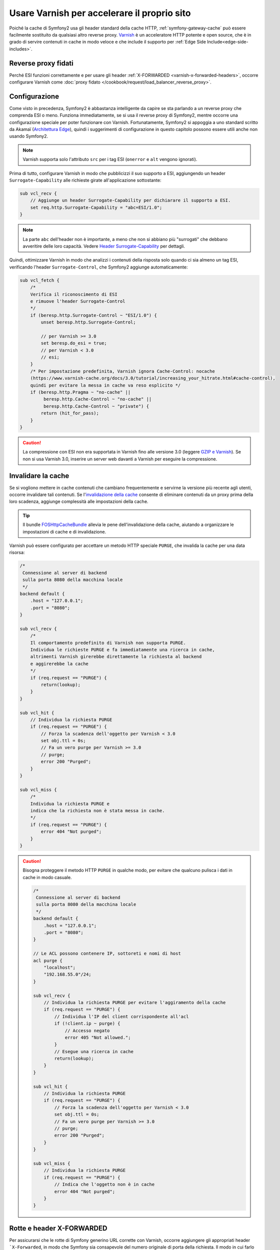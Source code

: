 .. index::
    single: Cache; Varnish

Usare Varnish per accelerare il proprio sito
============================================

Poiché la cache di Symfony2 usa gli header standard della cache HTTP,
:ref:`symfony-gateway-cache` può essere facilmente sostituito da qualsiasi altro reverse
proxy. `Varnish`_ è un acceleratore HTTP potente e open source, che è in grado di servire
contenuti in cache in modo veloce e che include il supporto per :ref:`Edge Side Include<edge-side-includes>`.

Reverse proxy fidati
--------------------

Perché ESI funzioni correttamente e per usare gli header :ref:`X-FORWARDED <varnish-x-forwarded-headers>`,
occorre configurare Varnish come
:doc:`proxy fidato </cookbook/request/load_balancer_reverse_proxy>`.

.. index::
    single: Varnish; Configurazione

Configurazione
--------------

Come visto in precedenza, Symfony2 è abbastanza intelligente da capire se sta parlando
a un reverse proxy che comprenda ESI o meno. Funziona immediatamente, se si usa il reverse
proxy di Symfony2, mentre occorre una configurazione speciale per poter funzionare
con Varnish. Fortunatamente, Symfony2 si appoggia a uno standard scritto
da Akamaï (`Architettura Edge`_), quindi i suggerimenti di configurazione in questo
capitolo possono essere utili anche non usando Symfony2.

.. note::

    Varnish supporta solo l'attributo ``src`` per i tag ESI (``onerror`` e
    ``alt`` vengono ignorati).

Prima di tutto, configurare Varnish in modo che pubblicizzi il suo supporto a ESI,
aggiungendo un header ``Surrogate-Capability`` alle richieste girate all'applicazione
sottostante:

.. code-block:: text

    sub vcl_recv {
        // Aggiunge un header Surrogate-Capability per dichiarare il supporto a ESI.
        set req.http.Surrogate-Capability = "abc=ESI/1.0";
    }

.. note::

    La parte ``abc`` dell'header non è importante, a meno che non si abbiano più "surrogati"
    che debbano avveritire delle loro capacità. Vedere `Header Surrogate-Capability`_ per dettagli.

Quindi, ottimizzare Varnish in modo che analizzi i contenuti della risposta solo quando
ci sia almeno un tag ESI, verificando l'header ``Surrogate-Control``, che
Symfony2 aggiunge automaticamente:

.. code-block:: text

    sub vcl_fetch {
        /*
        Verifica il riconoscimento di ESI  
        e rimuove l'header Surrogate-Control
        */
        if (beresp.http.Surrogate-Control ~ "ESI/1.0") {
            unset beresp.http.Surrogate-Control;

            // per Varnish >= 3.0
            set beresp.do_esi = true;
            // per Varnish < 3.0
            // esi;
        }
        /* Per impostazione predefinita, Varnish ignora Cache-Control: nocache 
        (https://www.varnish-cache.org/docs/3.0/tutorial/increasing_your_hitrate.html#cache-control),
        quindi per evitare la messa in cache va reso esplicito */
        if (beresp.http.Pragma ~ "no-cache" ||
             beresp.http.Cache-Control ~ "no-cache" ||
             beresp.http.Cache-Control ~ "private") {
            return (hit_for_pass);
        }
    }

.. caution::

    La compressione con ESI non era supportata in Varnish fino alle versione 3.0
    (leggere `GZIP e Varnish`_). Se non si usa Varnish 3.0, inserire un server web
    davanti a Varnish per eseguire la compressione.

.. index::
    single: Varnish; Invalidare

Invalidare la cache
-------------------

Se si vogliono mettere in cache contenuti che cambiano frequentemente e servirne
la versione più recente agli utenti, occorre invalidare tali contenuti.
Se l'`invalidazione della cache`_ consente di eliminare contenuti da un
proxy prima della loro scadenza, aggiunge complessità alle impostazioni della cache.

.. tip::

    Il bundle `FOSHttpCacheBundle`_ allevia le pene
    dell'invalidazione della cache, aiutando a organizzare le impostazioni di
    cache e di invalidazione.

Varnish può essere configurato per accettare un metodo HTTP speciale ``PURGE``,
che invalida la cache per una data risorsa:

.. code-block:: text

    /*
     Connessione al server di backend
     sulla porta 8080 della macchina locale
     */
    backend default {
        .host = "127.0.0.1";
        .port = "8080";
    }

    sub vcl_recv {
        /*
        Il comportamento predefinito di Varnish non supporta PURGE.
        Individua le richieste PURGE e fa immediatamente una ricerca in cache, 
        altrimenti Varnish girerebbe direttamente la richiesta al backend
        e aggirerebbe la cache
        */
        if (req.request == "PURGE") {
            return(lookup);
        }
    }

    sub vcl_hit {
        // Individua la richiesta PURGE
        if (req.request == "PURGE") {
            // Forza la scadenza dell'oggetto per Varnish < 3.0
            set obj.ttl = 0s;
            // Fa un vero purge per Varnish >= 3.0
            // purge;
            error 200 "Purged";
        }
    }

    sub vcl_miss {
        /*
        Individua la richiesta PURGE e
        indica che la richiesta non è stata messa in cache.
        */
        if (req.request == "PURGE") {
            error 404 "Not purged";
        }
    }

.. caution::

    Bisogna proteggere il metodo HTTP ``PURGE`` in qualche modo, per evitare che qualcuno
    pulisca i dati in cache in modo casuale.

    .. code-block:: text

        /*
         Connessione al server di backend
         sulla porta 8080 della macchina locale
         */
        backend default {
            .host = "127.0.0.1";
            .port = "8080";
        }

        // Le ACL possono contenere IP, sottoreti e nomi di host
        acl purge {
            "localhost";
            "192.168.55.0"/24;
        }

        sub vcl_recv {
            // Individua la richiesta PURGE per evitare l'aggiramento della cache
            if (req.request == "PURGE") {
                // Individua l'IP del client corrispondente all'acl
                if (!client.ip ~ purge) {
                    // Accesso negato
                    error 405 "Not allowed.";
                }
                // Esegue una ricerca in cache
                return(lookup);
            }
        }

        sub vcl_hit {
            // Individua la richiesta PURGE
            if (req.request == "PURGE") {
                // Forza la scadenza dell'oggetto per Varnish < 3.0
                set obj.ttl = 0s;
                // Fa un vero purge per Varnish >= 3.0
                // purge;
                error 200 "Purged";
            }
        }

        sub vcl_miss {
            // Individua la richiesta PURGE
            if (req.request == "PURGE") {
                // Indica che l'oggetto non è in cache
                error 404 "Not purged";
            }
        }

.. _varnish-x-forwarded-headers:

Rotte e header X-FORWARDED
--------------------------

Per assicurarsi che le rotte di Symfony generino URL corrette con Varnish,
occorre aggiungere gli appropriati header ```X-Forwarded``, in modo che Symfony sia consapevole
del numero originale di porta della richiesta. Il modo in cui farlo dipende dalla
configurazione. Come semplice esempio, supponiamo che Varnish e il server web siano sulla
stessa macchina e che Varnish ascolti su una porta (p.e. 80) e Apache
su un'altra (p.e. 8080). In tale situazionen, Varnish dovrebbe aggiungere l'header ``X-Forwarded-Port``,
in modo tale che l'applicazione Symfony sappia che il numero originale di porta
è 80 e non 8080.

Se questo header non è stato impostato, Symfony potrebbe aggiungere ``8080`` agli URL
assoluti generati:

.. code-block:: text

    sub vcl_recv {
        if (req.http.X-Forwarded-Proto == "https" ) {
            set req.http.X-Forwarded-Port = "443";
        } else {
            set req.http.X-Forwarded-Port = "80";
        }
    }

.. note::

    Ricordarsi di impostare :ref:`framework.trusted_proxies <reference-framework-trusted-proxies>`
    nella configurazione di Symfony, in modo che Varnish sia visto come proxy fidato
    e gli header ``X-Forwarded-`` usati.

.. _`Varnish`: https://www.varnish-cache.org
.. _`Architettura Edge`: http://www.w3.org/TR/edge-arch
.. _`GZIP e Varnish`: https://www.varnish-cache.org/docs/3.0/phk/gzip.html
.. _`Header Surrogate-Capability`: http://www.w3.org/TR/edge-arch
.. _`invalidazione della cache`: http://tools.ietf.org/html/rfc2616#section-13.10
.. _`FOSHttpCacheBundle`: http://foshttpcachebundle.readthedocs.org/
